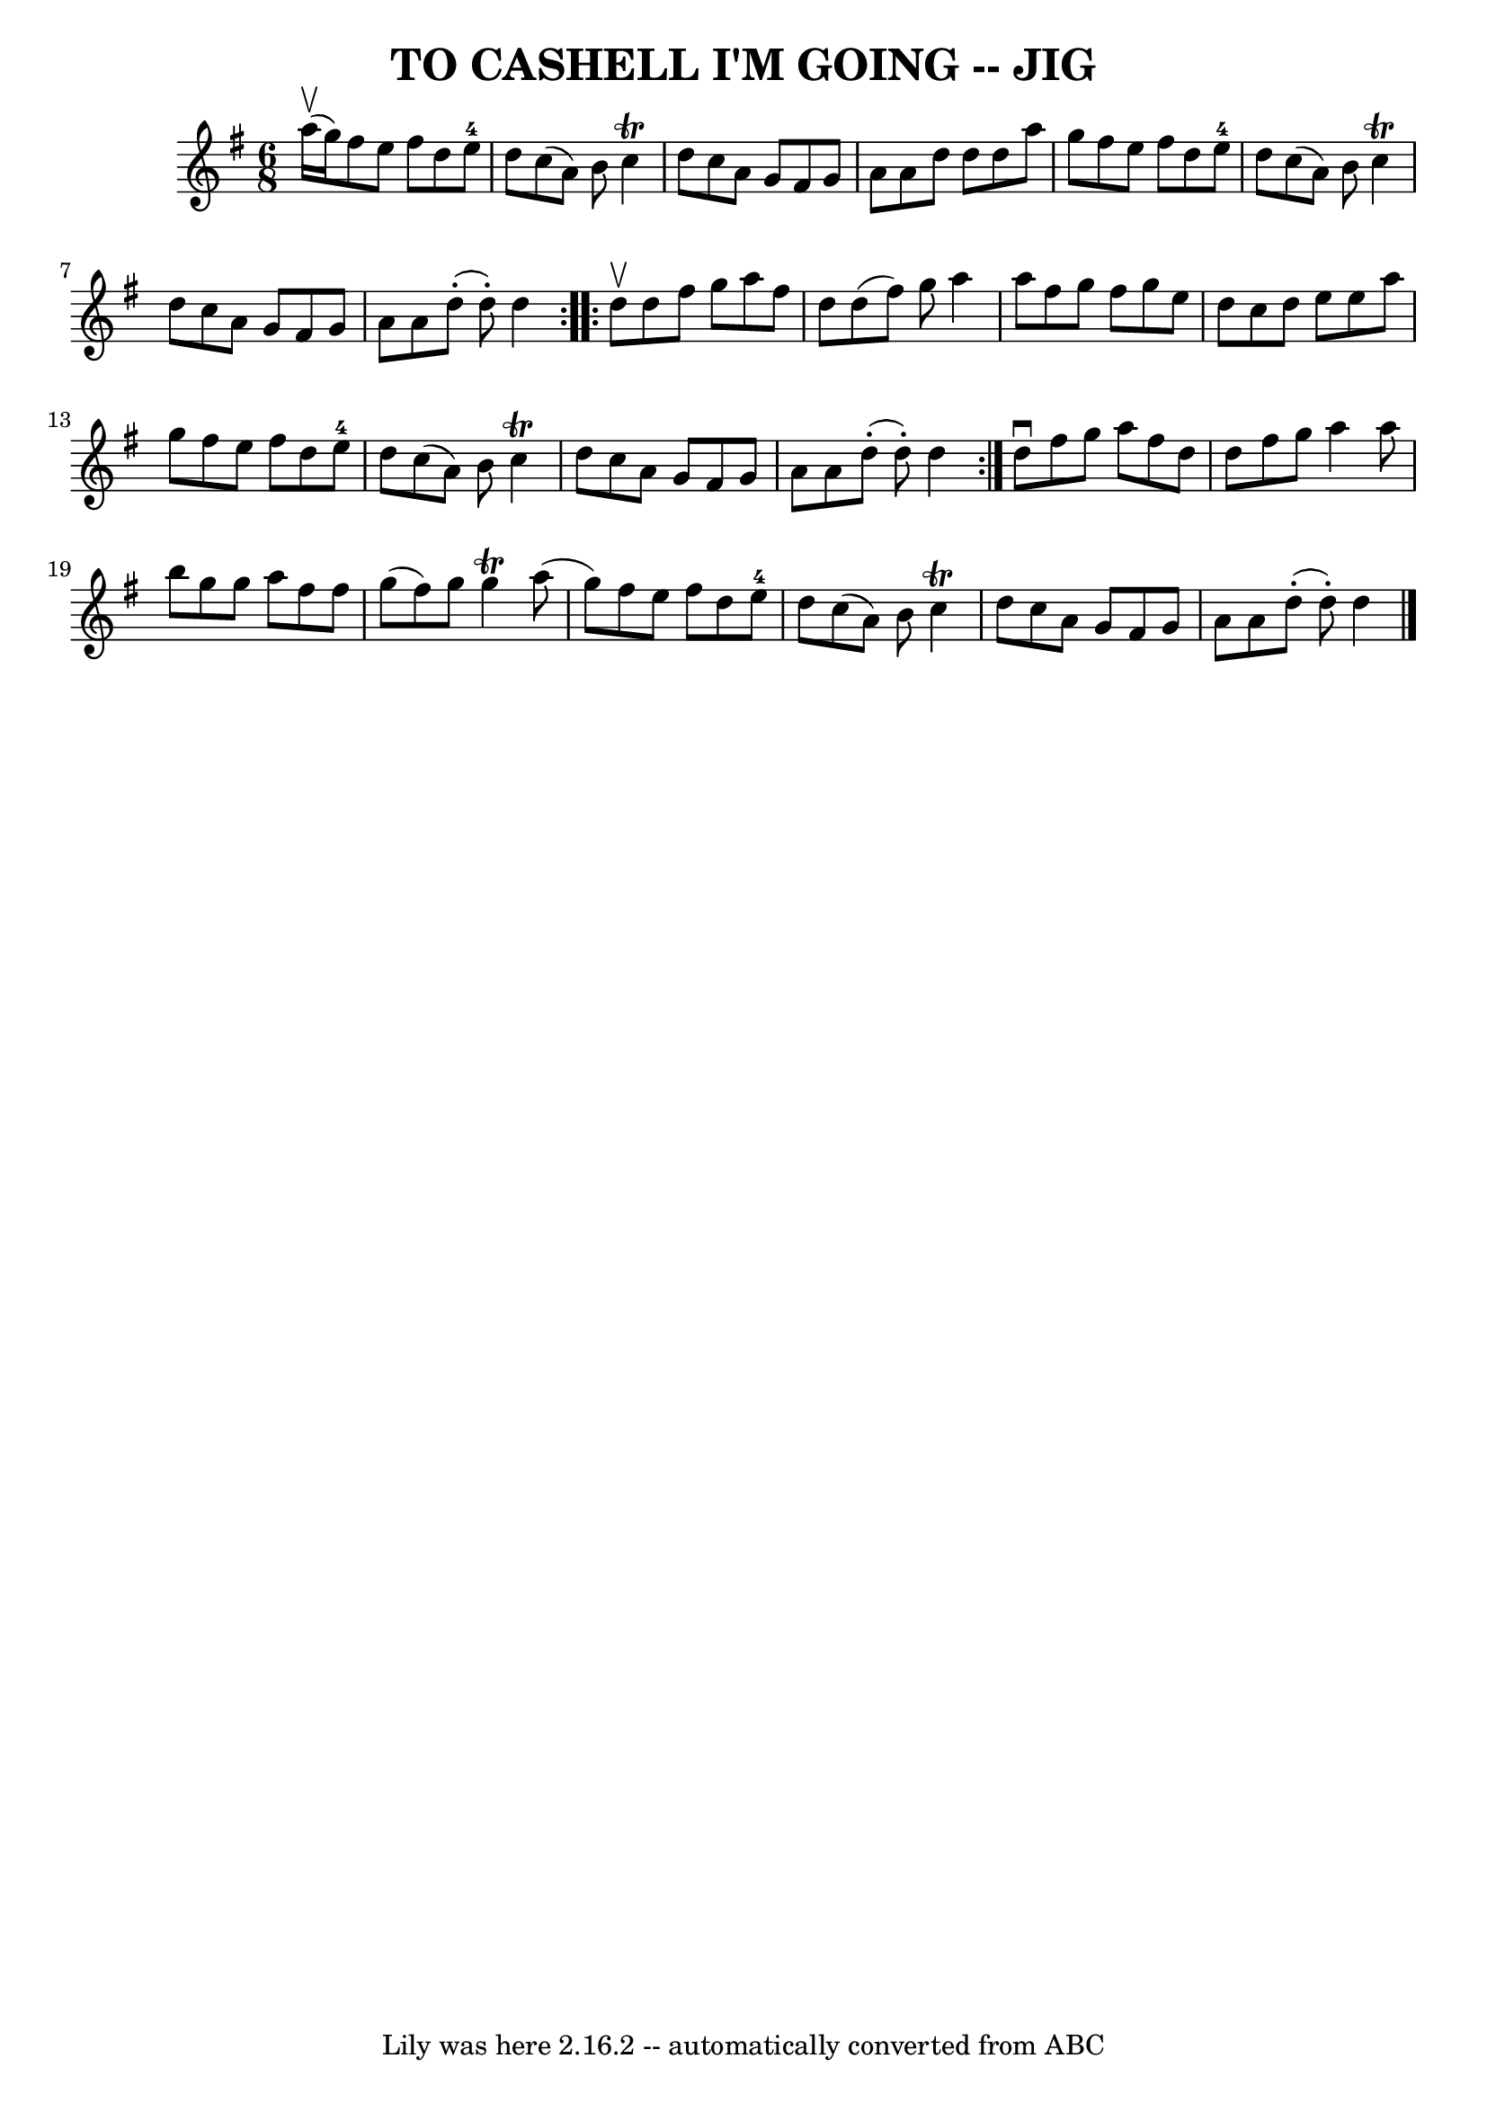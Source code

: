 \version "2.7.40"
\header {
	book = "Ryan's Mammoth Collection of Fiddle Tunes"
	crossRefNumber = "1"
	footnotes = "\\\\Bar 20 has wrong note lengths."
	tagline = "Lily was here 2.16.2 -- automatically converted from ABC"
	title = "TO CASHELL I'M GOING -- JIG"
}
voicedefault =  {
\set Score.defaultBarType = "empty"

\repeat volta 2 {
\time 6/8 \key d \mixolydian a''16 (^\upbow g''16)       |
   
fis''8 e''8 fis''8 d''8 e''8-4 d''8    |
 c''8 (a'8 
) b'8 c''4^\trill d''8    |
 c''8 a'8 g'8 fis'8    
g'8 a'8    |
 a'8 d''8 d''8 d''8 a''8 g''8    
|
     |
 fis''8 e''8 fis''8 d''8 e''8-4 d''8    
|
 c''8 (a'8) b'8 c''4^\trill d''8    |
 c''8    
a'8 g'8 fis'8 g'8 a'8    |
 a'8 d''8 (-. d''8 -.)  
 d''4    }     \repeat volta 2 { d''8^\upbow       |
 d''8 fis''8 
 g''8 a''8 fis''8 d''8    |
 d''8 (fis''8) g''8    
a''4 a''8    |
 fis''8 g''8 fis''8 g''8 e''8 d''8    
|
 c''8 d''8 e''8 e''8 a''8 g''8    |
     
|
 fis''8 e''8 fis''8 d''8 e''8-4 d''8    |
   
c''8 (a'8) b'8 c''4^\trill d''8    |
 c''8 a'8 g'8  
 fis'8 g'8 a'8    |
 a'8 d''8 (-. d''8 -.) d''4    }  
 d''8^\downbow fis''8 g''8 a''8 fis''8 d''8    |
 d''8 
 fis''8 g''8 a''4 a''8    |
 b''8 g''8 g''8 a''8    
fis''8 fis''8    |
 g''8 (fis''8) g''8 g''4^\trill   
a''8 (g''8)   |
     |
 fis''8 e''8 fis''8 d''8    
e''8-4 d''8    |
 c''8 (a'8) b'8 c''4^\trill d''8    
|
 c''8 a'8 g'8 fis'8 g'8 a'8    |
 a'8      
d''8 (-. d''8 -.) d''4    \bar "|."   
}

\score{
    <<

	\context Staff="default"
	{
	    \voicedefault 
	}

    >>
	\layout {
	}
	\midi {}
}
